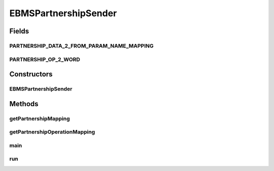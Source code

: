 .. java:import:: java.util Map

.. java:import:: java.util HashMap

.. java:import:: java.util LinkedHashMap

.. java:import:: hk.hku.cecid.piazza.commons.util PropertyTree

.. java:import:: hk.hku.cecid.corvus.util FileLogger

.. java:import:: hk.hku.cecid.corvus.ws.data DataFactory

.. java:import:: hk.hku.cecid.corvus.ws.data EBMSAdminData

.. java:import:: hk.hku.cecid.corvus.ws.data EBMSPartnershipData

EBMSPartnershipSender
=====================

.. java:package:: hk.hku.cecid.corvus.http
   :noindex:

.. java:type:: public class EBMSPartnershipSender extends PartnershipSender

   The \ ``EBMSPartnershipSender``\  is a client service sender using HTTP protocol for maintaining the set of EBMS Partnership in Hermes 2 Messaging Gateway.  To use it you have to provide the configuration instance called \ ``EBMSAdminData``\ . it defines the URL end-point and credential for connecting to your Hermes 2 Restricted area.  An Example for adding partnership :

   .. parsed-literal::

      // Create an administrative data for configuration.
      EBMSAdminData adminData = new EBMSAdminData();
      adminData.setManagePartnershipEndpoint("Your H2O location");
      adminData.setUsername("Your username for logging H2O");
      adminData.setPassword("Your password for logging H2O");
      // Create a partnership data for doing maintenance operation.
      EBMSPartnershipData pData = new EBMSPartnershipData();
                  .
                  .
                  .
      EBMSPartnershipData sender = new EBMSPartnershipData(someLogger, adminData, pData);
      sender.setExecuteOperation(PartnershipOp.Add);
      sender.run();

   \ **Note for setting the manage partnership end-point**\  You should add /admin/ebms/partnership to your H2O host. For example, 'http://localhost:8080/admin/ebms/partnership'. \ **Technical Information**\  The \ ``EBMSPartnershipSender``\  will generate a HTTP multi-part request to the manage partnership end-point. The request includes all parameter extracted from the \ ``EBMSPartnershipData``\ , each of them is represented as either text/plain multi-part, or application binary multi-part (for the \ ``certificates``\ ). The type of partnership operation to execute also append at the end of the HTTP request in a text multi-part form.

   :author: Twinsen Tsang

   **See also:** :java:ref:`hk.hku.cecid.corvus.ws.data.EBMSAdminData`, :java:ref:`hk.hku.cecid.corvus.ws.data.EBMSPartnershipData`, :java:ref:`hk.hku.cecid.corvus.http.PartnershipOp`

Fields
------
PARTNERSHIP_DATA_2_FROM_PARAM_NAME_MAPPING
^^^^^^^^^^^^^^^^^^^^^^^^^^^^^^^^^^^^^^^^^^

.. java:field:: static final Map PARTNERSHIP_DATA_2_FROM_PARAM_NAME_MAPPING
   :outertype: EBMSPartnershipSender

PARTNERSHIP_OP_2_WORD
^^^^^^^^^^^^^^^^^^^^^

.. java:field:: static final Map PARTNERSHIP_OP_2_WORD
   :outertype: EBMSPartnershipSender

Constructors
------------
EBMSPartnershipSender
^^^^^^^^^^^^^^^^^^^^^

.. java:constructor:: public EBMSPartnershipSender(FileLogger logger, EBMSAdminData ad, EBMSPartnershipData p)
   :outertype: EBMSPartnershipSender

   Explicit Constructor. Create an instance of \ ``EBMSPartnershipSender``\

   :param logger: The logger for log the sending process.
   :param ad: The \ ``EBMSAdminData``\  for locating the HTTP end-point the request send to.
   :param p: The \ ``EBMSPartnershipData``\

Methods
-------
getPartnershipMapping
^^^^^^^^^^^^^^^^^^^^^

.. java:method:: public Map getPartnershipMapping()
   :outertype: EBMSPartnershipSender

getPartnershipOperationMapping
^^^^^^^^^^^^^^^^^^^^^^^^^^^^^^

.. java:method:: public Map getPartnershipOperationMapping()
   :outertype: EBMSPartnershipSender

main
^^^^

.. java:method:: public static void main(String[] args)
   :outertype: EBMSPartnershipSender

   The main method is for CLI mode.

run
^^^

.. java:method:: public void run()
   :outertype: EBMSPartnershipSender

   The main method for executing the partnership operation request.

   **See also:** :java:ref:`hk.hku.cecid.corvus.http.HttpSender.run()`

